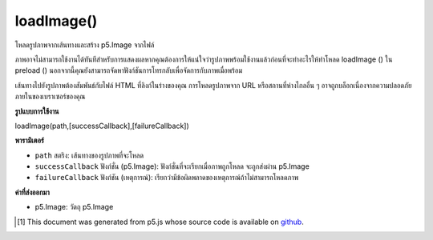 .. raw:: html

	<script src="https://sketch.netpie.io/widget/p5-widget.js"></script>

loadImage()
===========

โหลดรูปภาพจากเส้นทางและสร้าง p5.Image จากไฟล์

ภาพอาจไม่สามารถใช้งานได้ทันทีสำหรับการแสดงผลหากคุณต้องการให้แน่ใจว่ารูปภาพพร้อมใช้งานแล้วก่อนที่จะทำอะไรให้ทำโหลด loadImage () ใน preload () นอกจากนี้คุณยังสามารถจัดหาฟังก์ชันการโทรกลับเพื่อจัดการกับภาพเมื่อพร้อม

เส้นทางไปยังรูปภาพต้องสัมพันธ์กับไฟล์ HTML ที่ลิงก์ในร่างของคุณ การโหลดรูปภาพจาก URL หรือสถานที่ห่างไกลอื่น ๆ อาจถูกบล็อกเนื่องจากความปลอดภัยภายในของเบราเซอร์ของคุณ

.. Loads an image from a path and creates a p5.Image from it.
.. The image may not be immediately available for rendering If you want to ensure that the image is ready before doing anything with it, place the loadImage() call in preload(). You may also supply a callback function to handle the image when it's ready.
.. The path to the image should be relative to the HTML file that links in your sketch. Loading an image from a URL or other remote location may be blocked due to your browser's built-in security.

**รูปแบบการใช้งาน**

loadImage(path,[successCallback],[failureCallback])

**พารามิเตอร์**

- ``path``  สตริง: เส้นทางของรูปภาพที่จะโหลด

- ``successCallback``  ฟังก์ชั่น (p5.Image): ฟังก์ชั่นที่จะเรียกเมื่อภาพถูกโหลด จะถูกส่งผ่าน p5.Image

- ``failureCallback``  ฟังก์ชัน (เหตุการณ์): เรียกว่ามีข้อผิดพลาดของเหตุการณ์ถ้าไม่สามารถโหลดภาพ

.. ``path``  String: Path of the image to be loaded
.. ``successCallback``  function(p5.Image): Function to be called once the image is loaded. Will be passed the p5.Image.
.. ``failureCallback``  Function(Event): called with event error if the image fails to load.

**ค่าที่ส่งออกมา**

- p5.Image: วัตถุ p5.Image

.. p5.Image: the p5.Image object

.. raw:: html

	<script type="text/p5" data-autoplay data-hide-sourcecode>
	var img;
    function preload() {
        img = loadImage("assets/laDefense.jpg");
    }
    function setup() {
        image(img, 0, 0);
    }   
	</script>

	<br><br>

	<script type="text/p5" data-autoplay data-hide-sourcecode>
	function setup() {
        // here we use a callback to display the image after loading
        loadImage("assets/laDefense.jpg", function(img) {
            image(img, 0, 0);
        });
    }
	</script>

	<br><br>

..  [#f1] This document was generated from p5.js whose source code is available on `github <https://github.com/processing/p5.js>`_.
